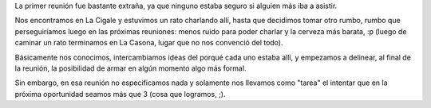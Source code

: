 .. title: Reunión 01 - 09/09/2004 - La Cigale


La primer reunión fue bastante extraña, ya que ninguno estaba seguro si alguien más iba a asistir.

Nos encontramos en La Cigale y estuvimos un rato charlando allí, hasta que decidimos tomar otro rumbo, rumbo que perseguiríamos luego en las próximas reuniones: menos ruido para poder charlar y la cerveza más barata, :p (luego de caminar un rato terminamos en La Casona, lugar que no nos convenció del todo).

Básicamente nos conocimos, intercambiamos ideas del porqué cada uno estaba allí, y empezamos a delinear, al final de la reunión, la posibilidad de armar en algún momento algo más formal.

Sin embargo, en esa reunión no especificamos nada y solamente nos llevamos como "tarea" el intentar que en la próxima oportunidad seamos más que 3 (cosa que logramos, ;).

